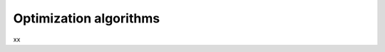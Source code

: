 .. _math_num_description.optimization_algorithms:

=======================
Optimization algorithms
=======================

xx
